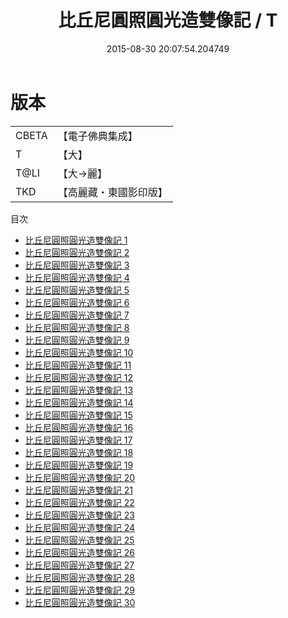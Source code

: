 #+TITLE: 比丘尼圓照圓光造雙像記 / T

#+DATE: 2015-08-30 20:07:54.204749
* 版本
 |     CBETA|【電子佛典集成】|
 |         T|【大】     |
 |      T@LI|【大→麗】   |
 |       TKD|【高麗藏・東國影印版】|
目次
 - [[file:KR6i0017_001.txt][比丘尼圓照圓光造雙像記 1]]
 - [[file:KR6i0017_002.txt][比丘尼圓照圓光造雙像記 2]]
 - [[file:KR6i0017_003.txt][比丘尼圓照圓光造雙像記 3]]
 - [[file:KR6i0017_004.txt][比丘尼圓照圓光造雙像記 4]]
 - [[file:KR6i0017_005.txt][比丘尼圓照圓光造雙像記 5]]
 - [[file:KR6i0017_006.txt][比丘尼圓照圓光造雙像記 6]]
 - [[file:KR6i0017_007.txt][比丘尼圓照圓光造雙像記 7]]
 - [[file:KR6i0017_008.txt][比丘尼圓照圓光造雙像記 8]]
 - [[file:KR6i0017_009.txt][比丘尼圓照圓光造雙像記 9]]
 - [[file:KR6i0017_010.txt][比丘尼圓照圓光造雙像記 10]]
 - [[file:KR6i0017_011.txt][比丘尼圓照圓光造雙像記 11]]
 - [[file:KR6i0017_012.txt][比丘尼圓照圓光造雙像記 12]]
 - [[file:KR6i0017_013.txt][比丘尼圓照圓光造雙像記 13]]
 - [[file:KR6i0017_014.txt][比丘尼圓照圓光造雙像記 14]]
 - [[file:KR6i0017_015.txt][比丘尼圓照圓光造雙像記 15]]
 - [[file:KR6i0017_016.txt][比丘尼圓照圓光造雙像記 16]]
 - [[file:KR6i0017_017.txt][比丘尼圓照圓光造雙像記 17]]
 - [[file:KR6i0017_018.txt][比丘尼圓照圓光造雙像記 18]]
 - [[file:KR6i0017_019.txt][比丘尼圓照圓光造雙像記 19]]
 - [[file:KR6i0017_020.txt][比丘尼圓照圓光造雙像記 20]]
 - [[file:KR6i0017_021.txt][比丘尼圓照圓光造雙像記 21]]
 - [[file:KR6i0017_022.txt][比丘尼圓照圓光造雙像記 22]]
 - [[file:KR6i0017_023.txt][比丘尼圓照圓光造雙像記 23]]
 - [[file:KR6i0017_024.txt][比丘尼圓照圓光造雙像記 24]]
 - [[file:KR6i0017_025.txt][比丘尼圓照圓光造雙像記 25]]
 - [[file:KR6i0017_026.txt][比丘尼圓照圓光造雙像記 26]]
 - [[file:KR6i0017_027.txt][比丘尼圓照圓光造雙像記 27]]
 - [[file:KR6i0017_028.txt][比丘尼圓照圓光造雙像記 28]]
 - [[file:KR6i0017_029.txt][比丘尼圓照圓光造雙像記 29]]
 - [[file:KR6i0017_030.txt][比丘尼圓照圓光造雙像記 30]]
